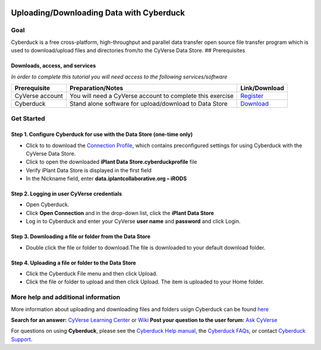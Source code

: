 |CyVerse logo|

.. raw:: html


   <!---

   Images can be added in-line as a reStructured text substitution, but will not render in markdown. See reStructured text example. http://docutils.sourceforge.net/docs/ref/rst/restructuredtext.html#substitution-definitions

   |CyVerse logo|

   --->

Uploading/Downloading Data with Cyberduck
=========================================

.. raw:: html

   <!---
   Use short, imperative titles e.g. Upload and share data, uploading and sharing data
   --->

Goal
----

.. raw:: html

   <!---
   Avoid covering upstream and downstream steps that are not explicitly and necessarily part of the tutorial - write or link to separate quick starts/tutorials for those parts
   --->

.. raw:: html

   <!---
   A few sentences (50 words or less) describing the ultimate goal of the steps in this tutorial
   --->

Cyberduck is a free cross-platform, high-throughput and parallel data
transfer open source file transfer program which is used to
download/upload files and directories from/to the CyVerse Data Store. ##
Prerequisites

Downloads, access, and services
~~~~~~~~~~~~~~~~~~~~~~~~~~~~~~~

*In order to complete this tutorial you will need access to the
following services/software*

+---------------+--------------------+----------------+
| Prerequisite  | Preparation/Notes  | Link/Download  |
+===============+====================+================+
| CyVerse       | You will need a    | `Register <htt |
| account       | CyVerse account to | ps://user.cyve |
|               | complete this      | rse.org/>`__   |
|               | exercise           |                |
+---------------+--------------------+----------------+
| Cyberduck     | Stand alone        | `Download <htt |
|               | software for       | ps://cyberduck |
|               | upload/download to | .io/>`__       |
|               | Data Store         |                |
+---------------+--------------------+----------------+

Get Started
-----------

Step 1. Configure Cyberduck for use with the Data Store (one-time only)
~~~~~~~~~~~~~~~~~~~~~~~~~~~~~~~~~~~~~~~~~~~~~~~~~~~~~~~~~~~~~~~~~~~~~~~

-  Click to to download the `Connection
   Profile <./misc/iPlant_Data_Store.cyberduckprofile>`__, which
   contains preconfigured settings for using Cyberduck with the CyVerse
   Data Store.
-  Click to open the downloaded **iPlant Data Store.cyberduckprofile**
   file
-  Verify iPlant Data Store is displayed in the first field
-  In the Nickname field, enter **data.iplantcollaborative.org – iRODS**

Step 2. Logging in user CyVerse credentials
~~~~~~~~~~~~~~~~~~~~~~~~~~~~~~~~~~~~~~~~~~~

-  Open Cyberduck.
-  Click **Open Connection** and in the drop-down list, click the
   **iPlant Data Store**
-  Log in to Cyberduck and enter your CyVerse **user name** and
   **password** and click Login.

Step 3. Downloading a file or folder from the Data Store
~~~~~~~~~~~~~~~~~~~~~~~~~~~~~~~~~~~~~~~~~~~~~~~~~~~~~~~~

-  Double click the file or folder to download.The file is downloaded to
   your default download folder.

Step 4. Uploading a file or folder to the Data Store
~~~~~~~~~~~~~~~~~~~~~~~~~~~~~~~~~~~~~~~~~~~~~~~~~~~~

-  Click the Cyberduck File menu and then click Upload.
-  Click the file or folder to upload and then click Upload. The item is
   uploaded to your Home folder.

More help and additional information
------------------------------------

.. raw:: html

   <!---
   Short description and links to any reading materials
   --->

More information about uploading and downloading files and folders usign
Cyberduck can be found
`here <https://wiki.cyverse.org/wiki/display/DS/Using+Cyberduck+for+Uploading+and+Downloading+to+the+Data+Store>`__

**Search for an answer:** `CyVerse Learning
Center <http://www.cyverse.org/learning-center>`__ or
`Wiki <https://wiki.cyverse.org/wiki/dashboard.action>`__ **Post your
question to the user forum:** `Ask
CyVerse <http://ask.iplantcollaborative.org/questions/>`__

For questions on using **Cyberduck**, please see the `Cyberduck Help
manual <https://trac.cyberduck.io/wiki/help/en>`__, the `Cyberduck
FAQs <https://trac.cyberduck.io/wiki/help/en/faq>`__, or contact
`Cyberduck Support <https://trac.cyberduck.io/newticket>`__.

.. raw:: html

   <!---

   SAMPLE DIRECTIVES (DELETE UNUSED ONES)
   --------------------------------------

   See: http://docutils.sourceforge.net/docs/ref/rst/directives.html#admonitions

   .. Danger::
       This step is dangerous

   .. Important::
       This step is important
       
   .. Caution::
       Exercise caution
       
   .. Hint::
       This is a hint

   .. Important::
       This is very important

   .. note:: This is a note admonition.
      This is the second line of the first paragraph.

      - The note contains all indented body elements
        following.
      - It includes this bullet list.



   .. |CyVerse logo| image:: ./img/cyverse_rgb.png
       :width: 500
       :height: 100
   --->

.. |CyVerse logo| image:: ./img/cyverse_rgb.png
    :width: 500
    :height: 100

